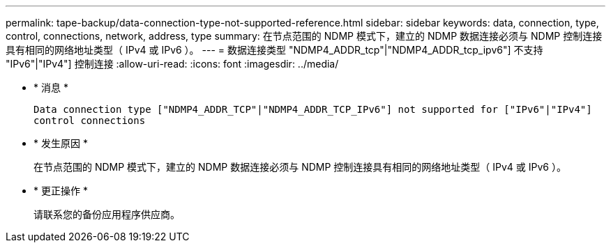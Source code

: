 ---
permalink: tape-backup/data-connection-type-not-supported-reference.html 
sidebar: sidebar 
keywords: data, connection, type, control, connections, network, address, type 
summary: 在节点范围的 NDMP 模式下，建立的 NDMP 数据连接必须与 NDMP 控制连接具有相同的网络地址类型（ IPv4 或 IPv6 ）。 
---
= 数据连接类型 "NDMP4_ADDR_tcp"|"NDMP4_ADDR_tcp_ipv6"] 不支持 "IPv6"|"IPv4"] 控制连接
:allow-uri-read: 
:icons: font
:imagesdir: ../media/


* * 消息 *
+
`Data connection type ["NDMP4_ADDR_TCP"|"NDMP4_ADDR_TCP_IPv6"] not supported for ["IPv6"|"IPv4"] control connections`

* * 发生原因 *
+
在节点范围的 NDMP 模式下，建立的 NDMP 数据连接必须与 NDMP 控制连接具有相同的网络地址类型（ IPv4 或 IPv6 ）。

* * 更正操作 *
+
请联系您的备份应用程序供应商。


